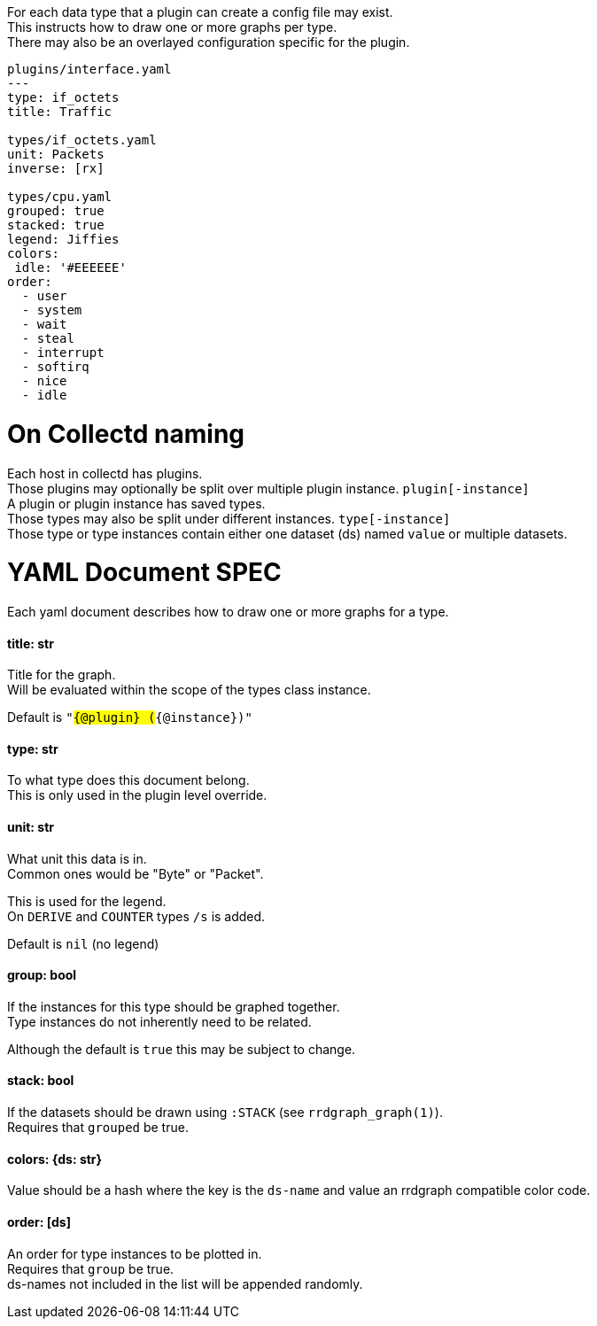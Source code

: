 :hardbreaks-option:
For each data type that a plugin can create a config file may exist.
This instructs how to draw one or more graphs per type.
There may also be an overlayed configuration specific for the plugin.

```yaml
plugins/interface.yaml
---
type: if_octets
title: Traffic

types/if_octets.yaml
unit: Packets
inverse: [rx]

types/cpu.yaml
grouped: true
stacked: true
legend: Jiffies
colors:
 idle: '#EEEEEE'
order:
  - user
  - system
  - wait
  - steal
  - interrupt
  - softirq
  - nice
  - idle
```

= On Collectd naming
Each host in collectd has plugins.
Those plugins may optionally be split over multiple plugin instance. `plugin[-instance]`
A plugin or plugin instance has saved types.
Those types may also be split under different instances. `type[-instance]`
Those type or type instances contain either one dataset (ds) named `value` or multiple datasets.

= YAML Document SPEC
Each yaml document describes how to draw one or more graphs for a type.

==== title: str
Title for the graph.
Will be evaluated within the scope of the types class instance.

Default is `"#{@plugin} (#{@instance})"`

==== type: str
To what type does this document belong.
This is only used in the plugin level override.

==== unit: str
What unit this data is in.
Common ones would be "Byte" or "Packet".

This is used for the legend.
On `DERIVE` and `COUNTER` types `/s` is added.

Default is `nil` (no legend)

==== group: bool
If the instances for this type should be graphed together.
Type instances do not inherently need to be related.

Although the default is `true` this may be subject to change.

==== stack: bool
If the datasets should be drawn using `:STACK` (see `rrdgraph_graph(1)`).
Requires that `grouped` be true.

==== colors: {ds: str}
Value should be a hash where the key is the `ds-name` and value an rrdgraph compatible color code.

==== order: [ds]
An order for type instances to be plotted in.
Requires that `group` be true.
ds-names not included in the list will be appended randomly.
